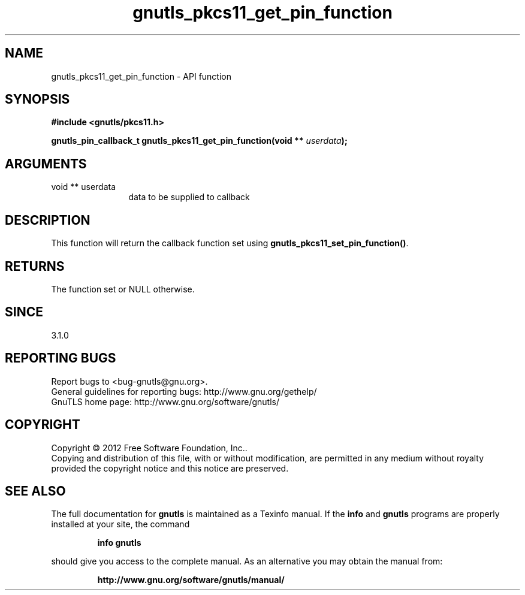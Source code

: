 .\" DO NOT MODIFY THIS FILE!  It was generated by gdoc.
.TH "gnutls_pkcs11_get_pin_function" 3 "3.1.4" "gnutls" "gnutls"
.SH NAME
gnutls_pkcs11_get_pin_function \- API function
.SH SYNOPSIS
.B #include <gnutls/pkcs11.h>
.sp
.BI "gnutls_pin_callback_t gnutls_pkcs11_get_pin_function(void ** " userdata ");"
.SH ARGUMENTS
.IP "void ** userdata" 12
data to be supplied to callback
.SH "DESCRIPTION"
This function will return the callback function set using
\fBgnutls_pkcs11_set_pin_function()\fP.
.SH "RETURNS"
The function set or NULL otherwise.
.SH "SINCE"
3.1.0
.SH "REPORTING BUGS"
Report bugs to <bug-gnutls@gnu.org>.
.br
General guidelines for reporting bugs: http://www.gnu.org/gethelp/
.br
GnuTLS home page: http://www.gnu.org/software/gnutls/

.SH COPYRIGHT
Copyright \(co 2012 Free Software Foundation, Inc..
.br
Copying and distribution of this file, with or without modification,
are permitted in any medium without royalty provided the copyright
notice and this notice are preserved.
.SH "SEE ALSO"
The full documentation for
.B gnutls
is maintained as a Texinfo manual.  If the
.B info
and
.B gnutls
programs are properly installed at your site, the command
.IP
.B info gnutls
.PP
should give you access to the complete manual.
As an alternative you may obtain the manual from:
.IP
.B http://www.gnu.org/software/gnutls/manual/
.PP
